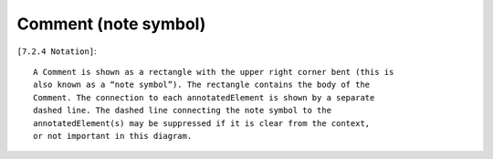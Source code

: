 Comment (note symbol)
---------------------

``[7.2.4 Notation]``::

    A Comment is shown as a rectangle with the upper right corner bent (this is
    also known as a “note symbol”). The rectangle contains the body of the
    Comment. The connection to each annotatedElement is shown by a separate
    dashed line. The dashed line connecting the note symbol to the
    annotatedElement(s) may be suppressed if it is clear from the context,
    or not important in this diagram.

.. image:: common/note.png
  :align: center
